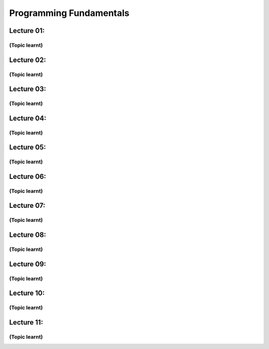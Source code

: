 .. _s1-pf-intro:

Programming Fundamentals
========================

.. _s1-pf-l01:

Lecture 01:
-----------

.. _s1-pf-t001:

(Topic learnt)
^^^^^^^^^^^^^^

.. _s1-pf-l02:

Lecture 02:
-----------

.. _s1-pf-t002:

(Topic learnt)
^^^^^^^^^^^^^^

.. _s1-pf-l03:

Lecture 03:
-----------

.. _s1-pf-t003:

(Topic learnt)
^^^^^^^^^^^^^^

.. _s1-pf-l04:

Lecture 04:
-----------

.. _s1-pf-t004:

(Topic learnt)
^^^^^^^^^^^^^^

.. _s1-pf-l05:

Lecture 05:
-----------

.. _s1-pf-t005:

(Topic learnt)
^^^^^^^^^^^^^^

.. _s1-pf-l06:

Lecture 06:
-----------

.. _s1-pf-t006:

(Topic learnt)
^^^^^^^^^^^^^^

.. _s1-pf-l07:

Lecture 07:
-----------

.. _s1-pf-t007:

(Topic learnt)
^^^^^^^^^^^^^^

.. _s1-pf-l08:

Lecture 08:
-----------

.. _s1-pf-t008:

(Topic learnt)
^^^^^^^^^^^^^^

.. _s1-pf-l09:

Lecture 09:
-----------

.. _s1-pf-t009:

(Topic learnt)
^^^^^^^^^^^^^^

.. _s1-pf-l10:

Lecture 10:
-----------

.. _s1-pf-t010:

(Topic learnt)
^^^^^^^^^^^^^^

.. _s1-pf-l11:

Lecture 11:
-----------

.. _s1-pf-t011:

(Topic learnt)
^^^^^^^^^^^^^^




